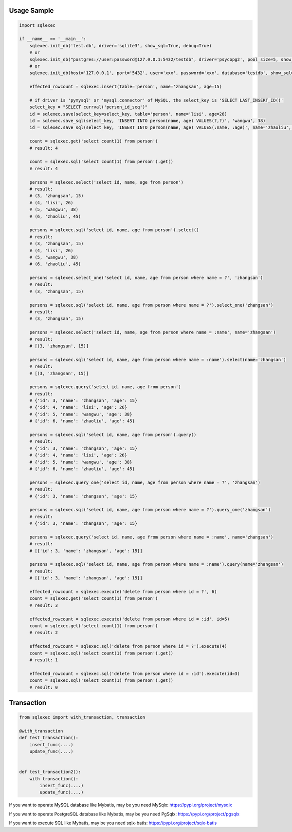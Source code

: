 Usage Sample
''''''''''''

.. code:: python

   import sqlexec

   if __name__ == '__main__':
       sqlexec.init_db('test.db', driver='sqlite3', show_sql=True, debug=True)
       # or
       sqlexec.init_db("postgres://user:password@127.0.0.1:5432/testdb", driver='psycopg2', pool_size=5, show_sql=True, debug=True)
       # or
       sqlexec.init_db(host='127.0.0.1', port='5432', user='xxx', password='xxx', database='testdb', show_sql=True, driver='psycopg2')

       effected_rowcount = sqlexec.insert(table='person', name='zhangsan', age=15)

       # if driver is 'pymysql' or 'mysql.connector' of MySQL, the select_key is 'SELECT LAST_INSERT_ID()'
       select_key = "SELECT currval('person_id_seq')"
       id = sqlexec.save(select_key=select_key, table='person', name='lisi', age=26)
       id = sqlexec.save_sql(select_key, 'INSERT INTO person(name, age) VALUES(?,?)', 'wangwu', 38)
       id = sqlexec.save_sql(select_key, 'INSERT INTO person(name, age) VALUES(:name, :age)', name='zhaoliu', age=45)

       count = sqlexec.get('select count(1) from person')
       # result: 4

       count = sqlexec.sql('select count(1) from person').get()
       # result: 4

       persons = sqlexec.select('select id, name, age from person')
       # result:
       # (3, 'zhangsan', 15)
       # (4, 'lisi', 26)
       # (5, 'wangwu', 38)
       # (6, 'zhaoliu', 45)

       persons = sqlexec.sql('select id, name, age from person').select()
       # result:
       # (3, 'zhangsan', 15)
       # (4, 'lisi', 26)
       # (5, 'wangwu', 38)
       # (6, 'zhaoliu', 45)

       persons = sqlexec.select_one('select id, name, age from person where name = ?', 'zhangsan')
       # result:
       # (3, 'zhangsan', 15)

       persons = sqlexec.sql('select id, name, age from person where name = ?').select_one('zhangsan')
       # result:
       # (3, 'zhangsan', 15)

       persons = sqlexec.select('select id, name, age from person where name = :name', name='zhangsan')
       # result:
       # [(3, 'zhangsan', 15)]

       persons = sqlexec.sql('select id, name, age from person where name = :name').select(name='zhangsan')
       # result:
       # [(3, 'zhangsan', 15)]

       persons = sqlexec.query('select id, name, age from person')
       # result:
       # {'id': 3, 'name': 'zhangsan', 'age': 15}
       # {'id': 4, 'name': 'lisi', 'age': 26}
       # {'id': 5, 'name': 'wangwu', 'age': 38}
       # {'id': 6, 'name': 'zhaoliu', 'age': 45}

       persons = sqlexec.sql('select id, name, age from person').query()
       # result:
       # {'id': 3, 'name': 'zhangsan', 'age': 15}
       # {'id': 4, 'name': 'lisi', 'age': 26}
       # {'id': 5, 'name': 'wangwu', 'age': 38}
       # {'id': 6, 'name': 'zhaoliu', 'age': 45}

       persons = sqlexec.query_one('select id, name, age from person where name = ?', 'zhangsan')
       # result:
       # {'id': 3, 'name': 'zhangsan', 'age': 15}

       persons = sqlexec.sql('select id, name, age from person where name = ?').query_one('zhangsan')
       # result:
       # {'id': 3, 'name': 'zhangsan', 'age': 15}

       persons = sqlexec.query('select id, name, age from person where name = :name', name='zhangsan')
       # result:
       # [{'id': 3, 'name': 'zhangsan', 'age': 15}]

       persons = sqlexec.sql('select id, name, age from person where name = :name').query(name='zhangsan')
       # result:
       # [{'id': 3, 'name': 'zhangsan', 'age': 15}]

       effected_rowcount = sqlexec.execute('delete from person where id = ?', 6)
       count = sqlexec.get('select count(1) from person')
       # result: 3

       effected_rowcount = sqlexec.execute('delete from person where id = :id', id=5)
       count = sqlexec.get('select count(1) from person')
       # result: 2

       effected_rowcount = sqlexec.sql('delete from person where id = ?').execute(4)
       count = sqlexec.sql('select count(1) from person').get()
       # result: 1

       effected_rowcount = sqlexec.sql('delete from person where id = :id').execute(id=3)
       count = sqlexec.sql('select count(1) from person').get()
       # result: 0

Transaction
'''''''''''

.. code:: python

   from sqlexec import with_transaction, transaction

   @with_transaction
   def test_transaction():
       insert_func(....)
       update_func(....)


   def test_transaction2():
       with transaction():
           insert_func(....)
           update_func(....)


If you want to operate MySQL database like Mybatis, may be you need MySqlx: https://pypi.org/project/mysqlx

If you want to operate PostgreSQL database like Mybatis, may be you need PgSqlx: https://pypi.org/project/pgsqlx

If you want to execute SQL like Mybatis, may be you need sqlx-batis: https://pypi.org/project/sqlx-batis
